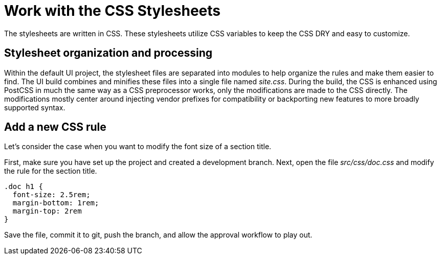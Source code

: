 = Work with the CSS Stylesheets
// Settings:
:idprefix:
:idseparator: -

The stylesheets are written in CSS.
These stylesheets utilize CSS variables to keep the CSS DRY and easy to customize.

== Stylesheet organization and processing

Within the default UI project, the stylesheet files are separated into modules to help organize the rules and make them easier to find.
The UI build combines and minifies these files into a single file named [.path]_site.css_.
During the build, the CSS is enhanced using PostCSS in much the same way as a CSS preprocessor works, only the modifications are made to the CSS directly.
The modifications mostly center around injecting vendor prefixes for compatibility or backporting new features to more broadly supported syntax.

== Add a new CSS rule

Let's consider the case when you want to modify the font size of a section title.

First, make sure you have set up the project and created a development branch.
Next, open the file [.path]_src/css/doc.css_ and modify the rule for the section title.

[source,css]
----
.doc h1 {
  font-size: 2.5rem;
  margin-bottom: 1rem;
  margin-top: 2rem
}
----

Save the file, commit it to git, push the branch, and allow the approval workflow to play out.
